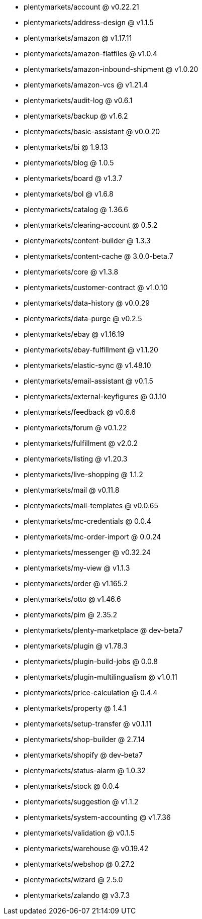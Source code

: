 * plentymarkets/account @ v0.22.21
* plentymarkets/address-design @ v1.1.5
* plentymarkets/amazon @ v1.17.11
* plentymarkets/amazon-flatfiles @ v1.0.4
* plentymarkets/amazon-inbound-shipment @ v1.0.20
* plentymarkets/amazon-vcs @ v1.21.4
* plentymarkets/audit-log @ v0.6.1
* plentymarkets/backup @ v1.6.2
* plentymarkets/basic-assistant @ v0.0.20
* plentymarkets/bi @ 1.9.13
* plentymarkets/blog @ 1.0.5
* plentymarkets/board @ v1.3.7
* plentymarkets/bol @ v1.6.8
* plentymarkets/catalog @ 1.36.6
* plentymarkets/clearing-account @ 0.5.2
* plentymarkets/content-builder @ 1.3.3
* plentymarkets/content-cache @ 3.0.0-beta.7
* plentymarkets/core @ v1.3.8
* plentymarkets/customer-contract @ v1.0.10
* plentymarkets/data-history @ v0.0.29
* plentymarkets/data-purge @ v0.2.5
* plentymarkets/ebay @ v1.16.19
* plentymarkets/ebay-fulfillment @ v1.1.20
* plentymarkets/elastic-sync @ v1.48.10
* plentymarkets/email-assistant @ v0.1.5
* plentymarkets/external-keyfigures @ 0.1.10
* plentymarkets/feedback @ v0.6.6
* plentymarkets/forum @ v0.1.22
* plentymarkets/fulfillment @ v2.0.2
* plentymarkets/listing @ v1.20.3
* plentymarkets/live-shopping @ 1.1.2
* plentymarkets/mail @ v0.11.8
* plentymarkets/mail-templates @ v0.0.65
* plentymarkets/mc-credentials @ 0.0.4
* plentymarkets/mc-order-import @ 0.0.24
* plentymarkets/messenger @ v0.32.24
* plentymarkets/my-view @ v1.1.3
* plentymarkets/order @ v1.165.2
* plentymarkets/otto @ v1.46.6
* plentymarkets/pim @ 2.35.2
* plentymarkets/plenty-marketplace @ dev-beta7
* plentymarkets/plugin @ v1.78.3
* plentymarkets/plugin-build-jobs @ 0.0.8
* plentymarkets/plugin-multilingualism @ v1.0.11
* plentymarkets/price-calculation @ 0.4.4
* plentymarkets/property @ 1.4.1
* plentymarkets/setup-transfer @ v0.1.11
* plentymarkets/shop-builder @ 2.7.14
* plentymarkets/shopify @ dev-beta7
* plentymarkets/status-alarm @ 1.0.32
* plentymarkets/stock @ 0.0.4
* plentymarkets/suggestion @ v1.1.2
* plentymarkets/system-accounting @ v1.7.36
* plentymarkets/validation @ v0.1.5
* plentymarkets/warehouse @ v0.19.42
* plentymarkets/webshop @ 0.27.2
* plentymarkets/wizard @ 2.5.0
* plentymarkets/zalando @ v3.7.3
